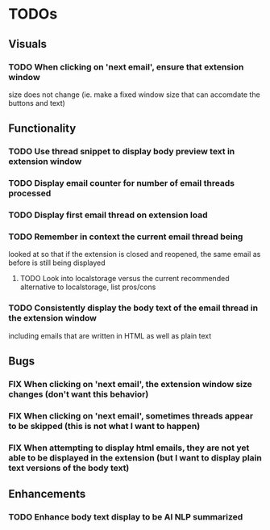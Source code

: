 * TODOs

** Visuals

*** TODO When clicking on 'next email', ensure that extension window 
 size does not change (ie. make a fixed window size that can accomdate
 the buttons and text)

** Functionality

*** TODO Use thread snippet to display body preview text in extension window
*** TODO Display email counter for number of email threads processed
*** TODO Display first email thread on extension load
*** TODO Remember in context the current email thread being
 looked at so that if the extension is closed and reopened, 
 the same email as before is still being displayed

**** TODO Look into localstorage versus the current recommended alternative to localstorage, list pros/cons
*** TODO Consistently display the body text of the email thread in the extension window
 including emails that are written in HTML as well as plain text

** Bugs

*** FIX When clicking on 'next email', the extension window size changes (don't want this behavior)
*** FIX When clicking on 'next email', sometimes threads appear to be skipped (this is not what I want to happen)
*** FIX When attempting to display html emails, they are not yet able to be displayed in the extension (but I want to display plain text versions of the body text)

** Enhancements

*** TODO Enhance body text display to be AI NLP summarized